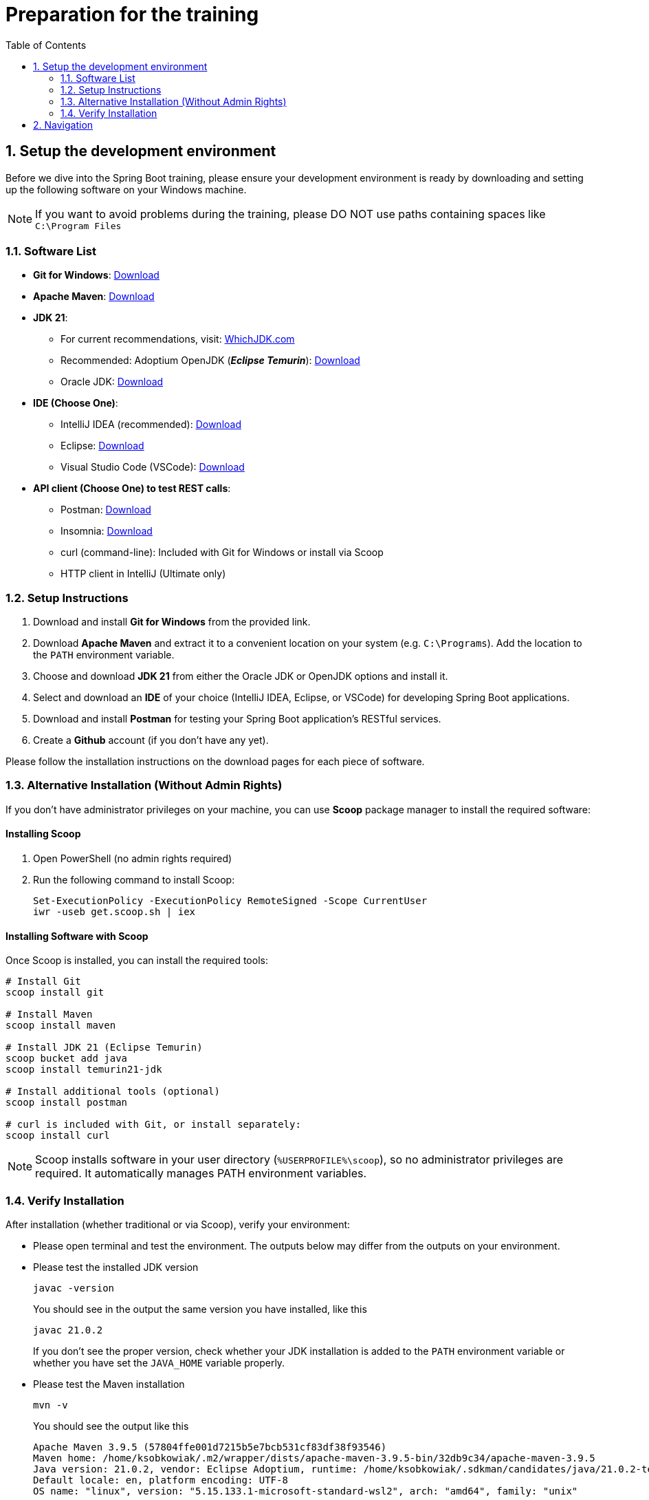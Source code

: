 :toc: macro
:sectnums:
:sectnumlevels: 2

= Preparation for the training

toc::[]

== Setup the development environment

Before we dive into the Spring Boot training, please ensure your development environment is ready by downloading and setting up the following software on your Windows machine.

[NOTE]
====
If you want to avoid problems during the training, please DO NOT use paths containing spaces like `C:\Program Files`
====

=== Software List

- *Git for Windows*: link:https://git-scm.com/download/win[Download]
- *Apache Maven*: link:https://maven.apache.org/download.cgi[Download]
- *JDK 21*:
** For current recommendations, visit: link:https://whichjdk.com/[WhichJDK.com]
** Recommended: Adoptium OpenJDK (*_Eclipse Temurin_*): link:https://adoptium.net/[Download]
** Oracle JDK: link:https://www.oracle.com/java/technologies/javase/jdk21-archive-downloads.html[Download]
- *IDE (Choose One)*:
** IntelliJ IDEA (recommended): link:https://www.jetbrains.com/idea/download/#section=windows[Download]
** Eclipse: link:https://www.eclipse.org/downloads/[Download]
** Visual Studio Code (VSCode): link:https://code.visualstudio.com/Download[Download]
- *API client (Choose One) to test REST calls*:
** Postman: link:https://www.postman.com/downloads/[Download]
** Insomnia: link:https://insomnia.rest/download[Download]
** curl (command-line): Included with Git for Windows or install via Scoop
** HTTP client in IntelliJ (Ultimate only)

=== Setup Instructions

. Download and install *Git for Windows* from the provided link.
. Download *Apache Maven* and extract it to a convenient location on your system (e.g. `C:\Programs`). Add the location to the `PATH` environment variable.
. Choose and download *JDK 21* from either the Oracle JDK or OpenJDK options and install it.
. Select and download an *IDE* of your choice (IntelliJ IDEA, Eclipse, or VSCode) for developing Spring Boot applications.
. Download and install *Postman* for testing your Spring Boot application's RESTful services.
. Create a *Github* account (if you don't have any yet).

Please follow the installation instructions on the download pages for each piece of software.

=== Alternative Installation (Without Admin Rights)

If you don't have administrator privileges on your machine, you can use *Scoop* package manager to install the required software:

==== Installing Scoop

. Open PowerShell (no admin rights required)
. Run the following command to install Scoop:
+
[source,powershell]
----
Set-ExecutionPolicy -ExecutionPolicy RemoteSigned -Scope CurrentUser
iwr -useb get.scoop.sh | iex
----

==== Installing Software with Scoop

Once Scoop is installed, you can install the required tools:

[source,powershell]
----
# Install Git
scoop install git

# Install Maven
scoop install maven

# Install JDK 21 (Eclipse Temurin)
scoop bucket add java
scoop install temurin21-jdk

# Install additional tools (optional)
scoop install postman

# curl is included with Git, or install separately:
scoop install curl
----

[NOTE]
====
Scoop installs software in your user directory (`%USERPROFILE%\scoop`), so no administrator privileges are required. It automatically manages PATH environment variables.
====

=== Verify Installation

After installation (whether traditional or via Scoop), verify your environment:

- Please open terminal and test the environment. The outputs below may differ from the outputs on your environment.
- Please test the installed JDK version
+
--
[source,bash]
--------
javac -version
--------
--
You should see in the output the same version you have installed, like this
+
--
[source,bash]
--------
javac 21.0.2
--------
--
If you don't see the proper version, check whether your JDK installation is added to the `PATH` environment variable or whether you have set the `JAVA_HOME` variable properly.
- Please test the Maven installation
+
--
[source,bash]
--------
mvn -v
--------
--
You should see the output like this
+
--
[source,bash]
--------
Apache Maven 3.9.5 (57804ffe001d7215b5e7bcb531cf83df38f93546)
Maven home: /home/ksobkowiak/.m2/wrapper/dists/apache-maven-3.9.5-bin/32db9c34/apache-maven-3.9.5
Java version: 21.0.2, vendor: Eclipse Adoptium, runtime: /home/ksobkowiak/.sdkman/candidates/java/21.0.2-tem
Default locale: en, platform encoding: UTF-8
OS name: "linux", version: "5.15.133.1-microsoft-standard-wsl2", arch: "amd64", family: "unix"
--------
--
You should see the Maven version `3.9+`. Maven output should print the usage of the proper JDK version.

== Navigation
[grid=cols]
|===
| | link:appointment-booking-service-setup.asciidoc[Next Chapter: Setup the Spring Boot project] =>
|===
